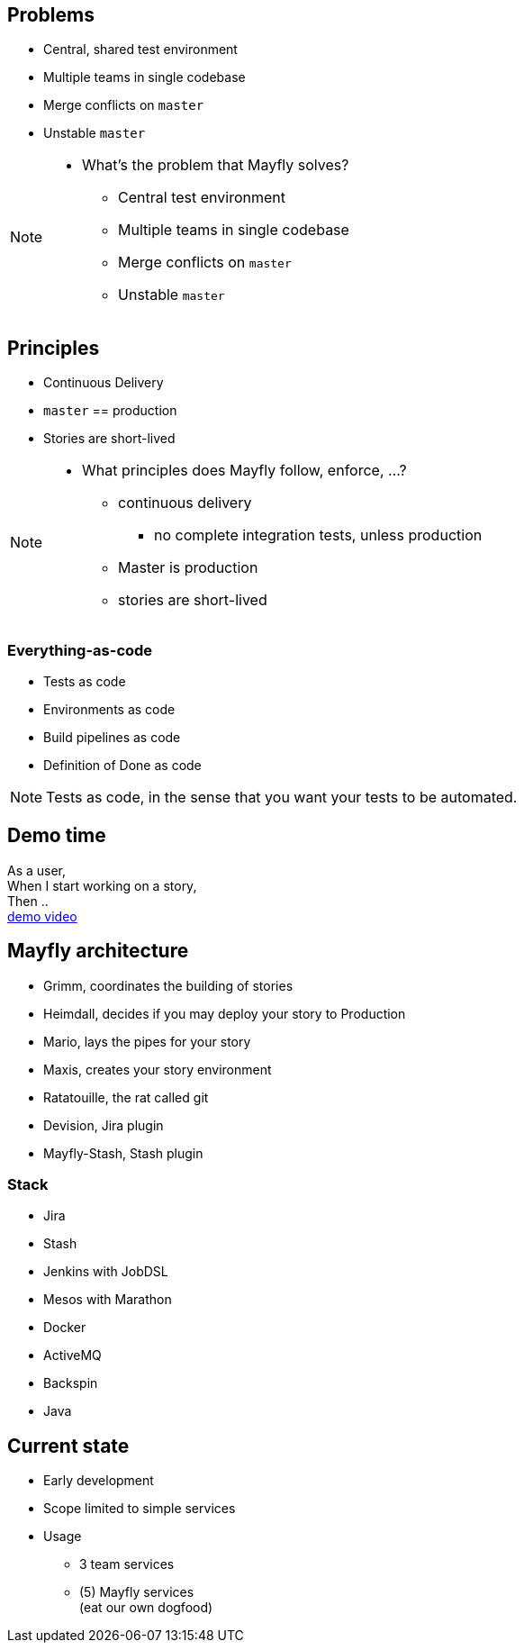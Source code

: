 == Problems

* Central, shared test environment
* Multiple teams in single codebase
* Merge conflicts on `master`
* Unstable `master`

[NOTE.speaker]
--
* What's the problem that Mayfly solves?
** Central test environment
** Multiple teams in single codebase
** Merge conflicts on `master`
** Unstable `master`
--

== Principles

* Continuous Delivery
* `master` == production
* Stories are short-lived

[NOTE.speaker]
--
* What principles does Mayfly follow, enforce, ...?
** continuous delivery
*** no complete integration tests, unless production
** Master is production
** stories are short-lived
--

=== Everything-as-code

* Tests as code
* Environments as code
* Build pipelines as code
* Definition of Done as code

[NOTE.speaker]
--
Tests as code, in the sense that
you want your tests to be automated.
--

== Demo time

As a user, +
When I start working on a story, +
Then .. +
link:{imagesdir}/20140724-mayfly-story-flow-demo.mp4[demo video]


== Mayfly architecture

* Grimm, coordinates the building of stories
* Heimdall, decides if you may deploy your story to Production
* Mario, lays the pipes for your story
* Maxis, creates your story environment
* Ratatouille, the rat called git
* Devision, Jira plugin
* Mayfly-Stash, Stash plugin

=== Stack

* Jira
* Stash
* Jenkins with JobDSL
* Mesos with Marathon
* Docker
* ActiveMQ
* Backspin
* Java

== Current state

* Early development
* Scope limited to simple services
* Usage
** 3 team services
** (5) Mayfly services +
   (eat our own dogfood)
